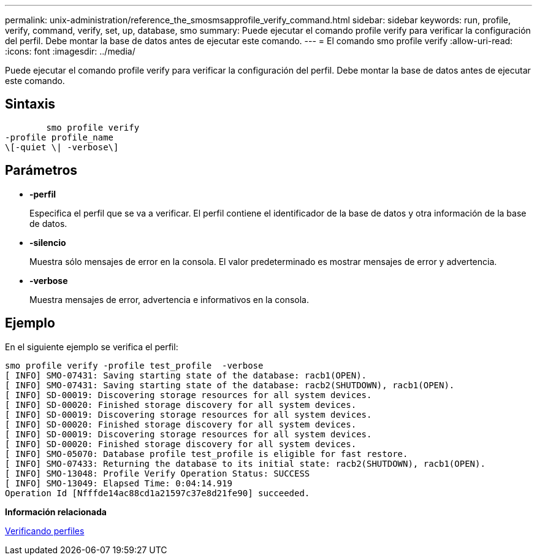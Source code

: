 ---
permalink: unix-administration/reference_the_smosmsapprofile_verify_command.html 
sidebar: sidebar 
keywords: run, profile, verify, command, verify, set, up, database, smo 
summary: Puede ejecutar el comando profile verify para verificar la configuración del perfil. Debe montar la base de datos antes de ejecutar este comando. 
---
= El comando smo profile verify
:allow-uri-read: 
:icons: font
:imagesdir: ../media/


[role="lead"]
Puede ejecutar el comando profile verify para verificar la configuración del perfil. Debe montar la base de datos antes de ejecutar este comando.



== Sintaxis

[listing]
----

        smo profile verify
-profile profile_name
\[-quiet \| -verbose\]
----


== Parámetros

* *-perfil*
+
Especifica el perfil que se va a verificar. El perfil contiene el identificador de la base de datos y otra información de la base de datos.

* *-silencio*
+
Muestra sólo mensajes de error en la consola. El valor predeterminado es mostrar mensajes de error y advertencia.

* *-verbose*
+
Muestra mensajes de error, advertencia e informativos en la consola.





== Ejemplo

En el siguiente ejemplo se verifica el perfil:

[listing]
----
smo profile verify -profile test_profile  -verbose
[ INFO] SMO-07431: Saving starting state of the database: racb1(OPEN).
[ INFO] SMO-07431: Saving starting state of the database: racb2(SHUTDOWN), racb1(OPEN).
[ INFO] SD-00019: Discovering storage resources for all system devices.
[ INFO] SD-00020: Finished storage discovery for all system devices.
[ INFO] SD-00019: Discovering storage resources for all system devices.
[ INFO] SD-00020: Finished storage discovery for all system devices.
[ INFO] SD-00019: Discovering storage resources for all system devices.
[ INFO] SD-00020: Finished storage discovery for all system devices.
[ INFO] SMO-05070: Database profile test_profile is eligible for fast restore.
[ INFO] SMO-07433: Returning the database to its initial state: racb2(SHUTDOWN), racb1(OPEN).
[ INFO] SMO-13048: Profile Verify Operation Status: SUCCESS
[ INFO] SMO-13049: Elapsed Time: 0:04:14.919
Operation Id [Nfffde14ac88cd1a21597c37e8d21fe90] succeeded.
----
*Información relacionada*

xref:task_verifying_profiles.adoc[Verificando perfiles]
